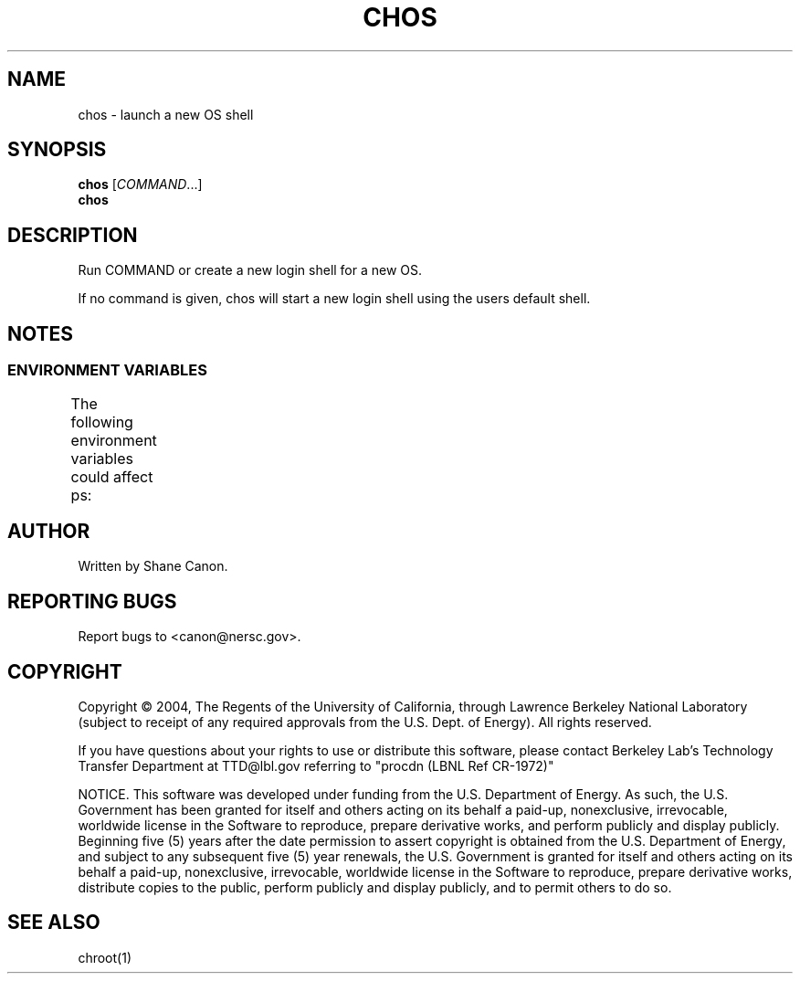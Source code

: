 .TH CHOS "1" "Mar 2004" "chos 0.01" LBL
.SH NAME
chos \- launch a new OS shell
.SH SYNOPSIS
.B chos
\fR[\fICOMMAND\fR...]
.br
.B chos
.SH DESCRIPTION
.\" Add any additional description here
.PP
Run COMMAND or create a new login shell for a new OS.
.PP
If no command is given, chos will start a new login shell using the users default
shell.
.SH NOTES
.SS "ENVIRONMENT VARIABLES"
The following environment variables could affect ps:
.TS
lfCW l.
CHOS	Sets the location of the root directory of the desired OS
.TE

.SH AUTHOR
Written by Shane Canon.
.SH "REPORTING BUGS"
Report bugs to <canon@nersc.gov>.
.SH COPYRIGHT
Copyright \(co 2004, The Regents of the University of California, through Lawrence Berkeley National Laboratory (subject to receipt of any required approvals from the U.S. Dept. of Energy).  All rights reserved.

.br
If you have questions about your rights to use or distribute this software, please contact Berkeley Lab's Technology Transfer Department at  TTD@lbl.gov referring to "procdn (LBNL Ref CR-1972)"

.br
NOTICE.  This software was developed under funding from the U.S. Department of Energy.  As such, the U.S. Government has been granted for itself and others acting on its behalf a paid-up, nonexclusive, irrevocable, worldwide license in the Software to reproduce, prepare derivative works, and perform publicly and display publicly.  Beginning five (5) years after the date permission to assert copyright is obtained from the U.S. Department of Energy, and subject to any subsequent five (5) year renewals, the U.S. Government is granted for itself and others acting on its behalf a paid-up, nonexclusive, irrevocable, worldwide license in the Software to reproduce, prepare derivative works, distribute copies to the public, perform publicly and display publicly, and to permit others to do so.

.SH "SEE ALSO"
chroot(1)
